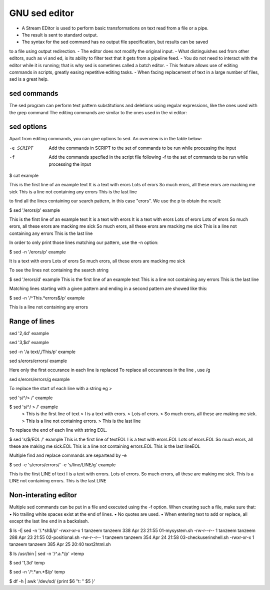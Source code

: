 ==============
GNU sed editor
==============

- A Stream EDitor is used to perform basic transformations on text read from a file or a pipe.
- The result is sent to standard output.
- The syntax for the sed command has no output file specification, but results can be saved
to a file using output redirection.
- The editor does not modify the original input.
- What distinguishes sed from other editors, such as vi and ed, is its ability to filter text that it gets from a
pipeline feed.
- You do not need to interact with the editor while it is running; that is why sed is sometimes
called a batch editor.
- This feature allows use of editing commands in scripts, greatly easing repetitive editing
tasks.
- When facing replacement of text in a large number of files, sed is a great help.

sed commands
------------

The sed program can perform text pattern substitutions and deletions using regular expressions, like the ones used with the grep command
The editing commands are similar to the ones used in the vi editor:

=======  ==============================================
command  Result
-------  ----------------------------------------------

a\       Append text below current line

c\       Change text in the current line with new text

d        Delete text

i\       Insert text above current line

p        Print text

r        Read a file

s        Search and replace text

w        Write to a file

=======  ===============================================

sed options
-----------

Apart from editing commands, you can give options to sed. An overview is in the table below:


   
-e SCRIPT       Add the commands in SCRIPT to the set of commands to be run while processing the input

-f              Add the commands specfied in the script file following -f to the set of commands to be run while processing the input



$ cat example

This is the first line of an example text
It is a text with erors
Lots of erors
So much erors, all these erors are macking me sick
This is a line not containing any errors
This is the last line



to find all the lines containing our search pattern, in this case "erors". We use the p to obtain the
result:

$ sed '/erors/p' example

This is the first line of an example text
It is a text with erors
It is a text with erors
Lots of erors
Lots of erors
So much erors, all these erors are macking me sick
So much erors, all these erors are macking me sick
This is a line not containing any errors
This is the last line

In order to only print those lines matching our pattern, use the -n option:


$ sed -n '/erors/p' example

It is a text with erors
Lots of erors
So much erors, all these erors are macking me sick

To see the lines not containing the search string

$ sed '/erors/d' example
This is the first line of an example text
This is a line not containing any errors
This is the last line

Matching lines starting with a given pattern and ending in a second pattern are showed like this:

$ sed -n '/^This.*errors$/p' example

This is a line not containing any errors

Range of lines
--------------

sed '2,4d' example

sed '3,$d' example

sed -n '/a text/,/This/p' example

sed s/erors/errors/ example

Here only the first occurance in each line is replaced
To replace all occurances in the line , use /g

sed s/erors/errors/g example

To replace the start of each line with a string eg >

sed 's/^/> /' example

$ sed 's/^/ > /' example
 > This is the first line of text
 > I is a text with erors.
 > Lots of erors.
 > So much erors, all these are making me sick.
 > This is a line not containing errors.
 > This is the last line

To replace the end of each line with string EOL.
 
$ sed 's/$/EOL /' example
This is the first line of textEOL 
I is a text with erors.EOL 
Lots of erors.EOL 
So much erors, all these are making me sick.EOL 
This is a line not containing errors.EOL 
This is the last lineEOL 

Multiple find and replace commands are separtead by -e

$ sed -e 's/erors/errors/' -e 's/line/LINE/g' example

This is the first LINE of text
I is a text with errors.
Lots of errors.
So much errors, all these are making me sick.
This is a LINE not containing errors.
This is the last LINE

Non-interating editor
---------------------

Multiple sed commands can be put in a file and executed using the -f option. When creating such a file,
make sure that:
• No trailing white spaces exist at the end of lines.
• No quotes are used.
• When entering text to add or replace, all except the last line end in a backslash.

$ ls -l| sed -n '/.*sh$/p'
-rwxr-xr-x 1 tanzeem tanzeem   338 Apr 23 21:55 01-mysystem.sh
-rw-r--r-- 1 tanzeem tanzeem   288 Apr 23 21:55 02-positional.sh
-rw-r--r-- 1 tanzeem tanzeem   354 Apr 24 21:58 03-checkuserinshell.sh
-rwxr-xr-x 1 tanzeem tanzeem   385 Apr 25 20:40 text2html.sh

$ ls /usr/bin | sed -n '/^.a.*/p' >temp

$ sed  '1,3d' temp

$ sed -n '/^.*an.*$/p' temp

$ df -h | awk '/dev\/sd/ {print $6 "\t: " $5 }'

